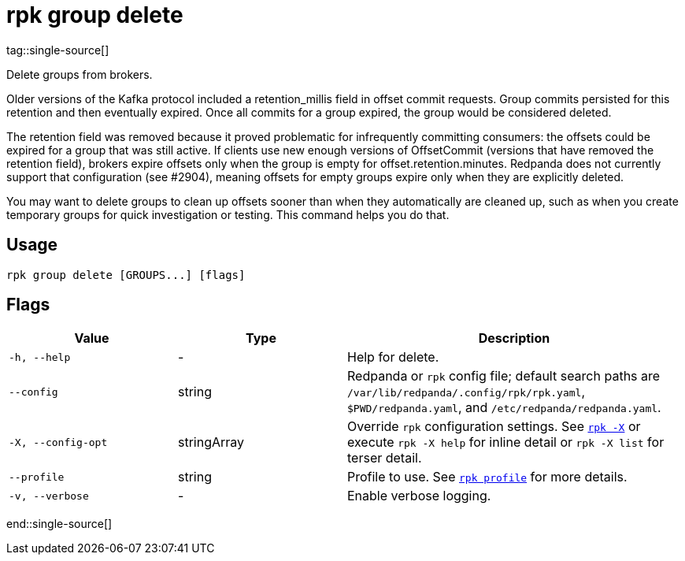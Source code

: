 = rpk group delete
tag::single-source[]

Delete groups from brokers.

Older versions of the Kafka protocol included a retention_millis field in
offset commit requests. Group commits persisted for this retention and then
eventually expired. Once all commits for a group expired, the group would be
considered deleted.

The retention field was removed because it proved problematic for infrequently
committing consumers: the offsets could be expired for a group that was still
active. If clients use new enough versions of OffsetCommit (versions that have
removed the retention field), brokers expire offsets only when the group is
empty for offset.retention.minutes. Redpanda does not currently support that
configuration (see #2904), meaning offsets for empty groups expire only when
they are explicitly deleted.

You may want to delete groups to clean up offsets sooner than when they
automatically are cleaned up, such as when you create temporary groups for
quick investigation or testing. This command helps you do that.

== Usage

[,bash]
----
rpk group delete [GROUPS...] [flags]
----

== Flags

[cols="1m,1a,2a"]
|===
|*Value* |*Type* |*Description*

|-h, --help |- |Help for delete.

|--config |string |Redpanda or `rpk` config file; default search paths are `/var/lib/redpanda/.config/rpk/rpk.yaml`, `$PWD/redpanda.yaml`, and `/etc/redpanda/redpanda.yaml`.

|-X, --config-opt |stringArray |Override `rpk` configuration settings. See xref:reference:rpk/rpk-x-options.adoc[`rpk -X`] or execute `rpk -X help` for inline detail or `rpk -X list` for terser detail.

|--profile |string |Profile to use. See xref:reference:rpk/rpk-profile.adoc[`rpk profile`] for more details.

|-v, --verbose |- |Enable verbose logging.
|===

end::single-source[]